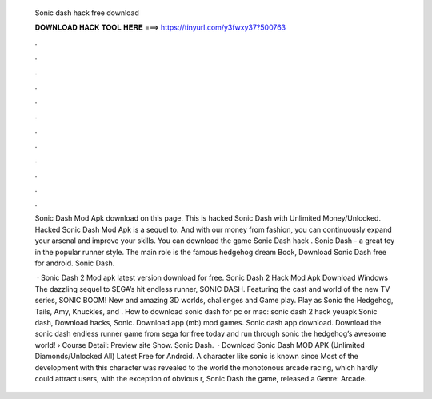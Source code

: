   Sonic dash hack free download
  
  
  
  𝐃𝐎𝐖𝐍𝐋𝐎𝐀𝐃 𝐇𝐀𝐂𝐊 𝐓𝐎𝐎𝐋 𝐇𝐄𝐑𝐄 ===> https://tinyurl.com/y3fwxy37?500763
  
  
  
  .
  
  
  
  .
  
  
  
  .
  
  
  
  .
  
  
  
  .
  
  
  
  .
  
  
  
  .
  
  
  
  .
  
  
  
  .
  
  
  
  .
  
  
  
  .
  
  
  
  .
  
  Sonic Dash Mod Apk download on this page. This is hacked Sonic Dash with Unlimited Money/Unlocked. Hacked Sonic Dash Mod Apk is a sequel to. And with our money from fashion, you can continuously expand your arsenal and improve your skills. You can download the game Sonic Dash hack . Sonic Dash - a great toy in the popular runner style. The main role is the famous hedgehog dream Book, Download Sonic Dash free for android. Sonic Dash.
  
   · Sonic Dash 2 Mod apk latest version download for free. Sonic Dash 2 Hack Mod Apk Download Windows The dazzling sequel to SEGA’s hit endless runner, SONIC DASH. Featuring the cast and world of the new TV series, SONIC BOOM! New and amazing 3D worlds, challenges and Game play. Play as Sonic the Hedgehog, Tails, Amy, Knuckles, and . How to download sonic dash for pc or mac: sonic dash 2 hack yeuapk Sonic dash, Download hacks, Sonic. Download app (mb) mod games. Sonic dash app download. Download the sonic dash endless runner game from sega for free today and run through sonic the hedgehog’s awesome world! › Course Detail:  Preview site Show. Sonic Dash.  · Download Sonic Dash MOD APK (Unlimited Diamonds/Unlocked All) Latest Free for Android. A character like sonic is known since Most of the development with this character was revealed to the world the monotonous arcade racing, which hardly could attract users, with the exception of obvious r, Sonic Dash the game, released a Genre: Arcade.

